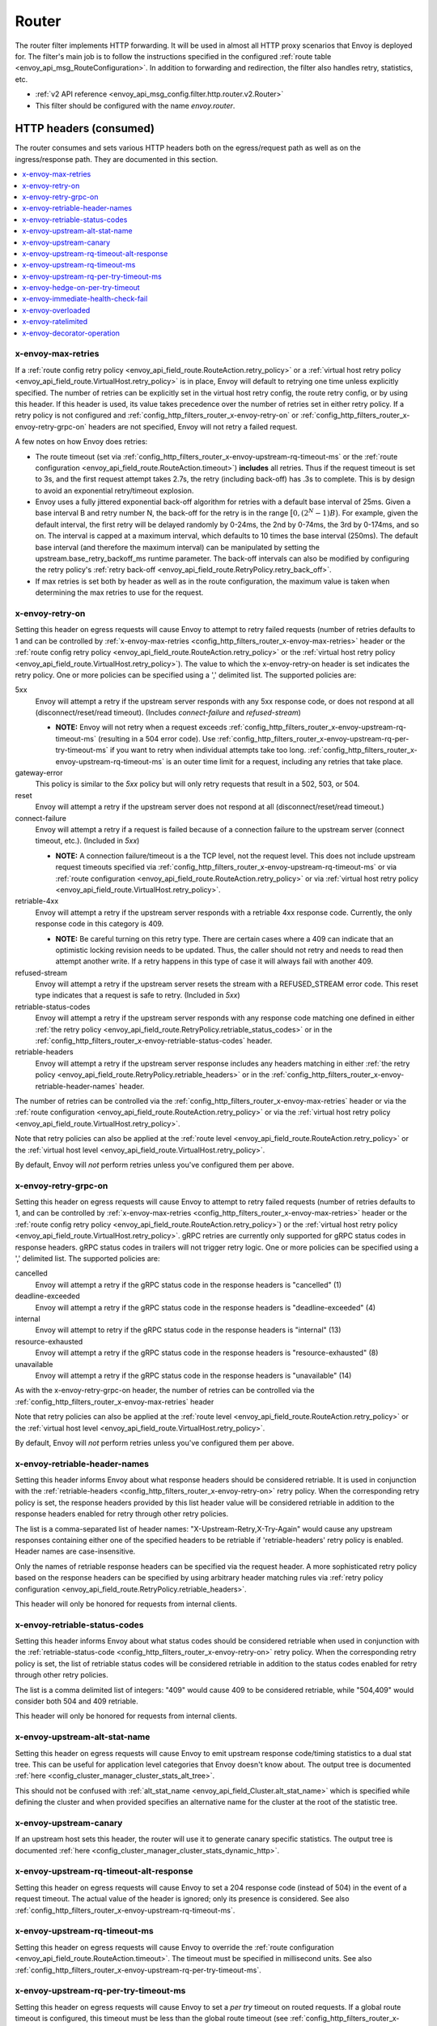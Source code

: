 .. _config_http_filters_router:

Router
======

The router filter implements HTTP forwarding. It will be used in almost all HTTP proxy scenarios
that Envoy is deployed for. The filter's main job is to follow the instructions specified in the
configured :ref:`route table <envoy_api_msg_RouteConfiguration>`. In addition to forwarding and
redirection, the filter also handles retry, statistics, etc.

* :ref:`v2 API reference <envoy_api_msg_config.filter.http.router.v2.Router>`
* This filter should be configured with the name *envoy.router*.

.. _config_http_filters_router_headers_consumed:

HTTP headers (consumed)
-----------------------

The router consumes and sets various HTTP headers both on the egress/request path as well as on the
ingress/response path. They are documented in this section.

.. contents::
  :local:

.. _config_http_filters_router_x-envoy-max-retries:

x-envoy-max-retries
^^^^^^^^^^^^^^^^^^^
If a :ref:`route config retry policy <envoy_api_field_route.RouteAction.retry_policy>` or a
:ref:`virtual host retry policy <envoy_api_field_route.VirtualHost.retry_policy>` is in place, Envoy will default to retrying
one time unless explicitly specified. The number of retries can be explicitly set in the virtual host retry config,
the route retry config, or by using this header. If this header is used, its value takes precedence over the number of
retries set in either retry policy. If a retry policy is not configured and :ref:`config_http_filters_router_x-envoy-retry-on`
or :ref:`config_http_filters_router_x-envoy-retry-grpc-on` headers are not specified, Envoy will not retry a failed request.

A few notes on how Envoy does retries:

* The route timeout (set via :ref:`config_http_filters_router_x-envoy-upstream-rq-timeout-ms` or the
  :ref:`route configuration <envoy_api_field_route.RouteAction.timeout>`) **includes** all
  retries. Thus if the request timeout is set to 3s, and the first request attempt takes 2.7s, the
  retry (including back-off) has .3s to complete. This is by design to avoid an exponential
  retry/timeout explosion.
* Envoy uses a fully jittered exponential back-off algorithm for retries with a default base
  interval of 25ms. Given a base interval B and retry number N, the back-off for the retry is in
  the range :math:`\big[0, (2^N-1)B\big)`. For example, given the default interval, the first retry
  will be delayed randomly by 0-24ms, the 2nd by 0-74ms, the 3rd by 0-174ms, and so on. The
  interval is capped at a maximum interval, which defaults to 10 times the base interval (250ms).
  The default base interval (and therefore the maximum interval) can be manipulated by setting the
  upstream.base_retry_backoff_ms runtime parameter. The back-off intervals can also be modified
  by configuring the retry policy's
  :ref:`retry back-off <envoy_api_field_route.RetryPolicy.retry_back_off>`.
* If max retries is set both by header as well as in the route configuration, the maximum value is
  taken when determining the max retries to use for the request.

.. _config_http_filters_router_x-envoy-retry-on:

x-envoy-retry-on
^^^^^^^^^^^^^^^^

Setting this header on egress requests will cause Envoy to attempt to retry failed requests (number
of retries defaults to 1 and can be controlled by :ref:`x-envoy-max-retries
<config_http_filters_router_x-envoy-max-retries>` header or the :ref:`route config retry policy
<envoy_api_field_route.RouteAction.retry_policy>` or the :ref:`virtual host retry policy <envoy_api_field_route.VirtualHost.retry_policy>`).
The value to which the x-envoy-retry-on header is set indicates the retry policy. One or more policies
can be specified using a ',' delimited list. The supported policies are:

5xx
  Envoy will attempt a retry if the upstream server responds with any 5xx response code, or does not
  respond at all (disconnect/reset/read timeout). (Includes *connect-failure* and *refused-stream*)

  * **NOTE:** Envoy will not retry when a request exceeds
    :ref:`config_http_filters_router_x-envoy-upstream-rq-timeout-ms` (resulting in a 504 error
    code). Use :ref:`config_http_filters_router_x-envoy-upstream-rq-per-try-timeout-ms` if you want
    to retry when individual attempts take too long.
    :ref:`config_http_filters_router_x-envoy-upstream-rq-timeout-ms` is an outer time limit for a
    request, including any retries that take place.

gateway-error
  This policy is similar to the *5xx* policy but will only retry requests that result in a 502, 503,
  or 504.

reset
  Envoy will attempt a retry if the upstream server does not respond at all (disconnect/reset/read timeout.)

connect-failure
  Envoy will attempt a retry if a request is failed because of a connection failure to the upstream
  server (connect timeout, etc.). (Included in *5xx*)

  * **NOTE:** A connection failure/timeout is a the TCP level, not the request level. This does not
    include upstream request timeouts specified via
    :ref:`config_http_filters_router_x-envoy-upstream-rq-timeout-ms` or via :ref:`route
    configuration <envoy_api_field_route.RouteAction.retry_policy>` or via
    :ref:`virtual host retry policy <envoy_api_field_route.VirtualHost.retry_policy>`.

retriable-4xx
  Envoy will attempt a retry if the upstream server responds with a retriable 4xx response code.
  Currently, the only response code in this category is 409.

  * **NOTE:** Be careful turning on this retry type. There are certain cases where a 409 can indicate
    that an optimistic locking revision needs to be updated. Thus, the caller should not retry and
    needs to read then attempt another write. If a retry happens in this type of case it will always
    fail with another 409.

refused-stream
  Envoy will attempt a retry if the upstream server resets the stream with a REFUSED_STREAM error
  code. This reset type indicates that a request is safe to retry. (Included in *5xx*)

retriable-status-codes
  Envoy will attempt a retry if the upstream server responds with any response code matching one defined
  in either :ref:`the retry policy <envoy_api_field_route.RetryPolicy.retriable_status_codes>`
  or in the :ref:`config_http_filters_router_x-envoy-retriable-status-codes` header.

retriable-headers
  Envoy will attempt a retry if the upstream server response includes any headers matching in either
  :ref:`the retry policy <envoy_api_field_route.RetryPolicy.retriable_headers>` or in the
  :ref:`config_http_filters_router_x-envoy-retriable-header-names` header.

The number of retries can be controlled via the
:ref:`config_http_filters_router_x-envoy-max-retries` header or via the :ref:`route
configuration <envoy_api_field_route.RouteAction.retry_policy>` or via the
:ref:`virtual host retry policy <envoy_api_field_route.VirtualHost.retry_policy>`.

Note that retry policies can also be applied at the :ref:`route level
<envoy_api_field_route.RouteAction.retry_policy>` or the
:ref:`virtual host level <envoy_api_field_route.VirtualHost.retry_policy>`.

By default, Envoy will *not* perform retries unless you've configured them per above.

.. _config_http_filters_router_x-envoy-retry-grpc-on:

x-envoy-retry-grpc-on
^^^^^^^^^^^^^^^^^^^^^
Setting this header on egress requests will cause Envoy to attempt to retry failed requests (number of
retries defaults to 1, and can be controlled by
:ref:`x-envoy-max-retries <config_http_filters_router_x-envoy-max-retries>`
header or the :ref:`route config retry policy <envoy_api_field_route.RouteAction.retry_policy>`) or the
:ref:`virtual host retry policy <envoy_api_field_route.VirtualHost.retry_policy>`.
gRPC retries are currently only supported for gRPC status codes in response headers. gRPC status codes in
trailers will not trigger retry logic. One or more policies can be specified  using a ',' delimited
list. The supported policies are:

cancelled
  Envoy will attempt a retry if the gRPC status code in the response headers is "cancelled" (1)

deadline-exceeded
  Envoy will attempt a retry if the gRPC status code in the response headers is "deadline-exceeded" (4)

internal
  Envoy will attempt to retry if the gRPC status code in the response headers is "internal" (13)

resource-exhausted
  Envoy will attempt a retry if the gRPC status code in the response headers is "resource-exhausted" (8)

unavailable
  Envoy will attempt a retry if the gRPC status code in the response headers is "unavailable" (14)

As with the x-envoy-retry-grpc-on header, the number of retries can be controlled via the
:ref:`config_http_filters_router_x-envoy-max-retries` header

Note that retry policies can also be applied at the :ref:`route level
<envoy_api_field_route.RouteAction.retry_policy>` or the
:ref:`virtual host level <envoy_api_field_route.VirtualHost.retry_policy>`.

By default, Envoy will *not* perform retries unless you've configured them per above.

.. _config_http_filters_router_x-envoy-retriable-header-names:

x-envoy-retriable-header-names
^^^^^^^^^^^^^^^^^^^^^^^^^^^^^^
Setting this header informs Envoy about what response headers should be considered retriable. It is used
in conjunction with the :ref:`retriable-headers <config_http_filters_router_x-envoy-retry-on>` retry policy.
When the corresponding retry policy is set, the response headers provided by this list header value will be
considered retriable in addition to the response headers enabled for retry through other retry policies.

The list is a comma-separated list of header names: "X-Upstream-Retry,X-Try-Again" would cause any upstream
responses containing either one of the specified headers to be retriable if 'retriable-headers' retry policy
is enabled. Header names are case-insensitive.

Only the names of retriable response headers can be specified via the request header. A more sophisticated
retry policy based on the response headers can be specified by using arbitrary header matching rules
via :ref:`retry policy configuration <envoy_api_field_route.RetryPolicy.retriable_headers>`.

This header will only be honored for requests from internal clients.

.. _config_http_filters_router_x-envoy-retriable-status-codes:

x-envoy-retriable-status-codes
^^^^^^^^^^^^^^^^^^^^^^^^^^^^^^
Setting this header informs Envoy about what status codes should be considered retriable when used in
conjunction with the :ref:`retriable-status-code <config_http_filters_router_x-envoy-retry-on>` retry policy.
When the corresponding retry policy is set, the list of retriable status codes will be considered retriable
in addition to the status codes enabled for retry through other retry policies.

The list is a comma delimited list of integers: "409" would cause 409 to be considered retriable, while "504,409"
would consider both 504 and 409 retriable.

This header will only be honored for requests from internal clients.

.. _config_http_filters_router_x-envoy-upstream-alt-stat-name:

x-envoy-upstream-alt-stat-name
^^^^^^^^^^^^^^^^^^^^^^^^^^^^^^

Setting this header on egress requests will cause Envoy to emit upstream response code/timing
statistics to a dual stat tree. This can be useful for application level categories that Envoy
doesn't know about. The output tree is documented :ref:`here <config_cluster_manager_cluster_stats_alt_tree>`.

This should not be confused with :ref:`alt_stat_name <envoy_api_field_Cluster.alt_stat_name>` which
is specified while defining the cluster and when provided specifies an alternative name for the
cluster at the root of the statistic tree.

x-envoy-upstream-canary
^^^^^^^^^^^^^^^^^^^^^^^

If an upstream host sets this header, the router will use it to generate canary specific statistics.
The output tree is documented :ref:`here <config_cluster_manager_cluster_stats_dynamic_http>`.

.. _config_http_filters_router_x-envoy-upstream-rq-timeout-alt-response:

x-envoy-upstream-rq-timeout-alt-response
^^^^^^^^^^^^^^^^^^^^^^^^^^^^^^^^^^^^^^^^

Setting this header on egress requests will cause Envoy to set a 204 response code (instead of 504)
in the event of a request timeout. The actual value of the header is ignored; only its presence
is considered. See also :ref:`config_http_filters_router_x-envoy-upstream-rq-timeout-ms`.

.. _config_http_filters_router_x-envoy-upstream-rq-timeout-ms:

x-envoy-upstream-rq-timeout-ms
^^^^^^^^^^^^^^^^^^^^^^^^^^^^^^

Setting this header on egress requests will cause Envoy to override the :ref:`route configuration
<envoy_api_field_route.RouteAction.timeout>`. The timeout must be specified in millisecond
units. See also :ref:`config_http_filters_router_x-envoy-upstream-rq-per-try-timeout-ms`.

.. _config_http_filters_router_x-envoy-upstream-rq-per-try-timeout-ms:

x-envoy-upstream-rq-per-try-timeout-ms
^^^^^^^^^^^^^^^^^^^^^^^^^^^^^^^^^^^^^^

Setting this header on egress requests will cause Envoy to set a *per try* timeout on routed
requests. If a global route timeout is configured, this timeout must be less than the global route
timeout (see :ref:`config_http_filters_router_x-envoy-upstream-rq-timeout-ms`) or it is ignored.
This allows a caller to set a tight per try timeout to allow for retries while maintaining a
reasonable overall timeout. This timeout only applies before any part of the response is sent to
the downstream, which normally happens after the upstream has sent response headers.

x-envoy-hedge-on-per-try-timeout
^^^^^^^^^^^^^^^^^^^^^^^^^^^^^^^^

Setting this header on egress requests will cause Envoy to use a request
hedging strategy in the case of a per try timeout. This overrides the value set
in the :ref:`route configuration
<envoy_api_field_route.HedgePolicy.hedge_on_per_try_timeout>`. This means that a retry
will be issued without resetting the original request, leaving multiple upstream requests
in flight.

The value of the header should be "true" or "false", and is ignored if invalid.

.. _config_http_filters_router_x-envoy-immediate-health-check-fail:

x-envoy-immediate-health-check-fail
^^^^^^^^^^^^^^^^^^^^^^^^^^^^^^^^^^^

If the upstream host returns this header (set to any value), Envoy will immediately assume the
upstream host has failed :ref:`active health checking <arch_overview_health_checking>` (if the
cluster has been :ref:`configured <config_cluster_manager_cluster_hc>` for active health checking).
This can be used to fast fail an upstream host via standard data plane processing without waiting
for the next health check interval. The host can become healthy again via standard active health
checks. See the :ref:`health checking overview <arch_overview_health_checking>` for more
information.

.. _config_http_filters_router_x-envoy-overloaded_consumed:

x-envoy-overloaded
^^^^^^^^^^^^^^^^^^

If this header is set by upstream, Envoy will not retry. Currently the value of the header is not
looked at, only its presence.

.. _config_http_filters_router_x-envoy-ratelimited:

x-envoy-ratelimited
^^^^^^^^^^^^^^^^^^^

If this header is set by upstream, Envoy will not retry. Currently the value of the header is not
looked at, only its presence. This header is set by :ref:`rate limit filter<config_http_filters_rate_limit>`
when the request is rate limited.

.. _config_http_filters_router_x-envoy-decorator-operation:

x-envoy-decorator-operation
^^^^^^^^^^^^^^^^^^^^^^^^^^^

If this header is present on ingress requests, its value will override any locally defined
operation (span) name on the server span generated by the tracing mechanism. Similarly, if
this header is present on an egress response, its value will override any locally defined
operation (span) name on the client span.

.. _config_http_filters_router_headers_set:

HTTP headers (set)
------------------

The router sets various HTTP headers both on the egress/request path as well as on the
ingress/response path. They are documented in this section.

.. contents::
  :local:

.. _config_http_filters_router_x-envoy-attempt-count:

x-envoy-attempt-count
^^^^^^^^^^^^^^^^^^^^^

Sent to the upstream to indicate which attempt the current request is in a series of retries. The value
will be "1" on the initial request, incrementing by one for each retry. Only set if the
:ref:`include_attempt_count_header <envoy_api_field_route.VirtualHost.include_request_attempt_count>`
flag is set to true.

.. _config_http_filters_router_x-envoy-expected-rq-timeout-ms:

x-envoy-expected-rq-timeout-ms
^^^^^^^^^^^^^^^^^^^^^^^^^^^^^^

This is the time in milliseconds the router expects the request to be completed. Envoy sets this
header so that the upstream host receiving the request can make decisions based on the request
timeout, e.g., early exit. This is set on internal requests and is either taken from the
:ref:`config_http_filters_router_x-envoy-upstream-rq-timeout-ms` header or the :ref:`route timeout
<envoy_api_field_route.RouteAction.timeout>`, in that order.

x-envoy-upstream-service-time
^^^^^^^^^^^^^^^^^^^^^^^^^^^^^

Contains the time in milliseconds spent by the upstream host processing the request. This is useful
if the client wants to determine service time compared to network latency. This header is set on
responses.

.. _config_http_filters_router_x-envoy-original-path:

x-envoy-original-path
^^^^^^^^^^^^^^^^^^^^^

If the route utilizes :ref:`prefix_rewrite <envoy_api_field_route.RouteAction.prefix_rewrite>`,
Envoy will put the original path header in this header. This can be useful for logging and
debugging.

.. _config_http_filters_router_x-envoy-overloaded_set:

x-envoy-overloaded
^^^^^^^^^^^^^^^^^^

Envoy will set this header on the downstream response
if a request was dropped due to either :ref:`maintenance mode
<config_http_filters_router_runtime_maintenance_mode>` or upstream :ref:`circuit breaking
<arch_overview_circuit_break>`.

.. _config_http_filters_router_stats:

Statistics
----------

The router outputs many statistics in the cluster namespace (depending on the cluster specified in
the chosen route). See :ref:`here <config_cluster_manager_cluster_stats>` for more information.

The router filter outputs statistics in the *http.<stat_prefix>.* namespace. The :ref:`stat prefix
<envoy_api_field_config.filter.network.http_connection_manager.v2.HttpConnectionManager.stat_prefix>` comes from the
owning HTTP connection manager.

.. csv-table::
  :header: Name, Type, Description
  :widths: 1, 1, 2

  no_route, Counter, Total requests that had no route and resulted in a 404
  no_cluster, Counter, Total requests in which the target cluster did not exist and which by default result in a 503
  rq_redirect, Counter, Total requests that resulted in a redirect response
  rq_direct_response, Counter, Total requests that resulted in a direct response
  rq_total, Counter, Total routed requests
  rq_reset_after_downstream_response_started, Counter, Total requests that were reset after downstream response had started
  rq_retry_skipped_request_not_complete, Counter, Total retries that were skipped as the request is not yet complete

Virtual cluster statistics are output in the
*vhost.<virtual host name>.vcluster.<virtual cluster name>.* namespace and include the following
statistics:

.. csv-table::
  :header: Name, Type, Description
  :widths: 1, 1, 2

  upstream_rq_<\*xx>, Counter, "Aggregate HTTP response codes (e.g., 2xx, 3xx, etc.)"
  upstream_rq_<\*>, Counter, "Specific HTTP response codes (e.g., 201, 302, etc.)"
  upstream_rq_time, Histogram, Request time milliseconds

Runtime
-------

The router filter supports the following runtime settings:

upstream.base_retry_backoff_ms
  Base exponential retry back-off time. See :ref:`here <arch_overview_http_routing_retry>` and
  :ref:`config_http_filters_router_x-envoy-max-retries` for more information. Defaults to 25ms.
  The default maximum retry back-off time is 10 times this value.

.. _config_http_filters_router_runtime_maintenance_mode:

upstream.maintenance_mode.<cluster name>
  % of requests that will result in an immediate 503 response. This overrides any routing behavior
  for requests that would have been destined for <cluster name>. This can be used for load
  shedding, failure injection, etc. Defaults to disabled.

upstream.use_retry
  % of requests that are eligible for retry. This configuration is checked before any other retry
  configuration and can be used to fully disable retries across all Envoys if needed.
